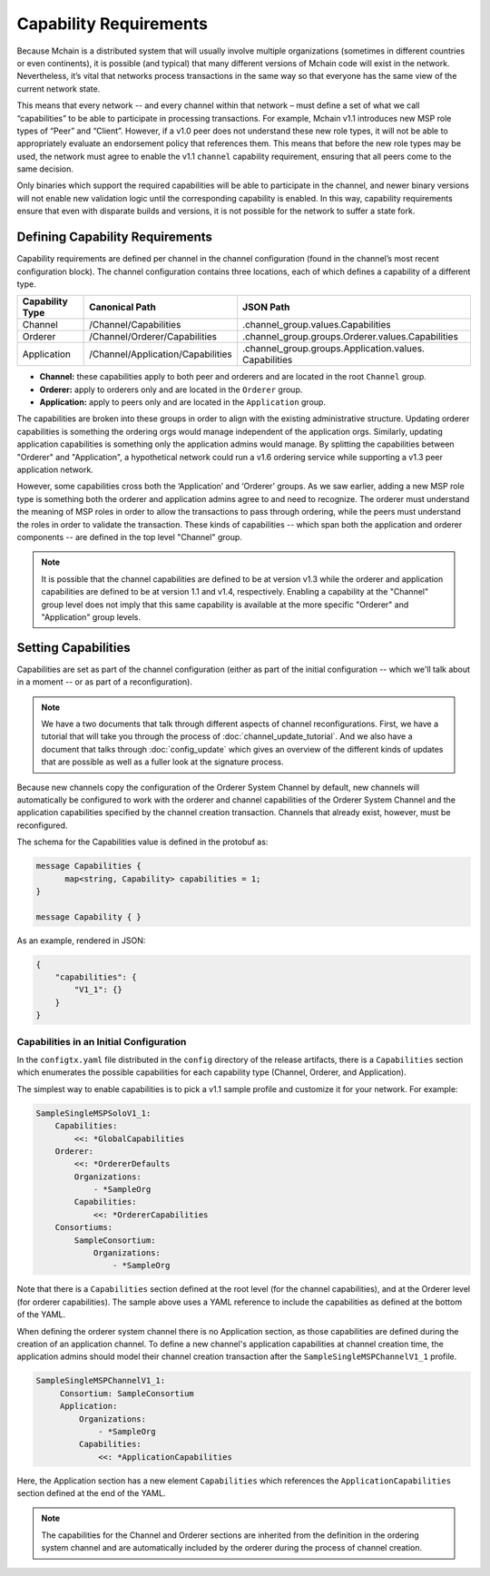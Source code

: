 Capability Requirements
-----------------------

Because Mchain is a distributed system that will usually involve multiple
organizations (sometimes in different countries or even continents), it is
possible (and typical) that many different versions of Mchain code will exist in
the network. Nevertheless, it’s vital that networks process transactions in the
same way so that everyone has the same view of the current network state.

This means that every network -- and every channel within that network – must
define a set of what we call “capabilities” to be able to participate in
processing transactions. For example, Mchain v1.1 introduces new MSP role types
of “Peer” and “Client”. However, if a v1.0 peer does not understand these new
role types, it will not be able to appropriately evaluate an endorsement policy
that references them. This means that before the new role types may be used, the
network must agree to enable the v1.1 ``channel`` capability requirement,
ensuring that all peers come to the same decision.

Only binaries which support the required capabilities will be able to participate in the
channel, and newer binary versions will not enable new validation logic until the
corresponding capability is enabled.  In this way, capability requirements ensure that
even with disparate builds and versions, it is not possible for the network to suffer a
state fork.

Defining Capability Requirements
================================

Capability requirements are defined per channel in the channel configuration (found
in the channel’s most recent configuration block). The channel configuration contains
three locations, each of which defines a capability of a different type.

+------------------+-----------------------------------+----------------------------------------------------+
| Capability Type  | Canonical Path                    | JSON Path                                          |
+==================+===================================+====================================================+
| Channel          | /Channel/Capabilities             | .channel_group.values.Capabilities                 |
+------------------+-----------------------------------+----------------------------------------------------+
| Orderer          | /Channel/Orderer/Capabilities     | .channel_group.groups.Orderer.values.Capabilities  |
+------------------+-----------------------------------+----------------------------------------------------+
| Application      | /Channel/Application/Capabilities | .channel_group.groups.Application.values.          |
|                  |                                   | Capabilities                                       |
+------------------+-----------------------------------+----------------------------------------------------+

* **Channel:** these capabilities apply to both peer and orderers and are located in
  the root ``Channel`` group.

* **Orderer:** apply to orderers only and are located in the ``Orderer`` group.

* **Application:** apply to peers only and are located in the ``Application`` group.

The capabilities are broken into these groups in order to align with the existing
administrative structure. Updating orderer capabilities is something the ordering orgs
would manage independent of the application orgs. Similarly, updating application
capabilities is something only the application admins would manage. By splitting the
capabilities between "Orderer" and "Application", a hypothetical network could run a
v1.6 ordering service while supporting a v1.3 peer application network.

However, some capabilities cross both the ‘Application’ and ‘Orderer’ groups. As we
saw earlier, adding a new MSP role type is something both the orderer and application
admins agree to and need to recognize. The orderer must understand the meaning
of MSP roles in order to allow the transactions to pass through ordering, while
the peers must understand the roles in order to validate the transaction. These
kinds of capabilities -- which span both the application and orderer components
-- are defined in the top level "Channel" group.

.. note:: It is possible that the channel capabilities are defined to be at version
          v1.3 while the orderer and application capabilities are defined to be at
          version 1.1 and v1.4, respectively. Enabling a capability at the "Channel"
          group level does not imply that this same capability is available at the
          more specific "Orderer" and "Application" group levels.

Setting Capabilities
====================

Capabilities are set as part of the channel configuration (either as part of the
initial configuration -- which we'll talk about in a moment -- or as part of a
reconfiguration).

.. note:: We have a two documents that talk through different aspects of channel
          reconfigurations. First, we have a tutorial that will take you through
          the process of :doc:`channel_update_tutorial`. And we also have a document that
          talks through :doc:`config_update` which gives an overview of the
          different kinds of updates that are possible as well as a fuller look
          at the signature process.

Because new channels copy the configuration of the Orderer System Channel by
default, new channels will automatically be configured to work with the orderer
and channel capabilities of the Orderer System Channel and the application
capabilities specified by the channel creation transaction. Channels that already
exist, however, must be reconfigured.

The schema for the Capabilities value is defined in the protobuf as:

.. code:: bash

  message Capabilities {
        map<string, Capability> capabilities = 1;
  }

  message Capability { }

As an example, rendered in JSON:

.. code:: bash

  {
      "capabilities": {
          "V1_1": {}
      }
  }

Capabilities in an Initial Configuration
^^^^^^^^^^^^^^^^^^^^^^^^^^^^^^^^^^^^^^^^

In the ``configtx.yaml`` file distributed in the ``config`` directory of the release
artifacts, there is a ``Capabilities`` section which enumerates the possible capabilities
for each capability type (Channel, Orderer, and Application).

The simplest way to enable capabilities is to pick a v1.1 sample profile and customize
it for your network. For example:

.. code:: bash

    SampleSingleMSPSoloV1_1:
        Capabilities:
            <<: *GlobalCapabilities
        Orderer:
            <<: *OrdererDefaults
            Organizations:
                - *SampleOrg
            Capabilities:
                <<: *OrdererCapabilities
        Consortiums:
            SampleConsortium:
                Organizations:
                    - *SampleOrg

Note that there is a ``Capabilities`` section defined at the root level (for the channel
capabilities), and at the Orderer level (for orderer capabilities). The sample above uses
a YAML reference to include the capabilities as defined at the bottom of the YAML.

When defining the orderer system channel there is no Application section, as those
capabilities are defined during the creation of an application channel. To define a new
channel's application capabilities at channel creation time, the application admins should
model their channel creation transaction after the ``SampleSingleMSPChannelV1_1`` profile.

.. code:: bash

   SampleSingleMSPChannelV1_1:
        Consortium: SampleConsortium
        Application:
            Organizations:
                - *SampleOrg
            Capabilities:
                <<: *ApplicationCapabilities

Here, the Application section has a new element ``Capabilities`` which references the
``ApplicationCapabilities`` section defined at the end of the YAML.

.. note:: The capabilities for the Channel and Orderer sections are inherited from
          the definition in the ordering system channel and are automatically included
          by the orderer during the process of channel creation.

.. Licensed under Creative Commons Attribution 4.0 International License
   https://creativecommons.org/licenses/by/4.0/
